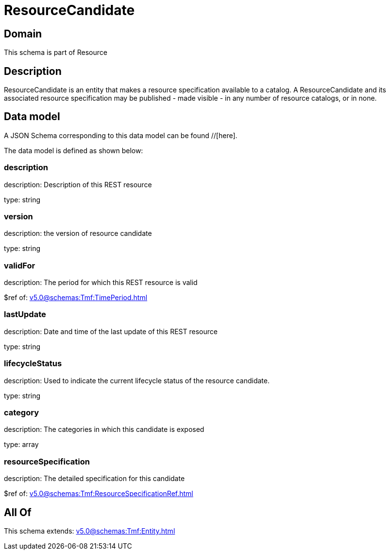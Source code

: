 = ResourceCandidate

[#domain]
== Domain

This schema is part of Resource

[#description]
== Description
ResourceCandidate is an entity that makes a resource specification available to a catalog. A ResourceCandidate and its associated resource specification may be published - made visible - in any number of resource catalogs, or in none.


[#data_model]
== Data model

A JSON Schema corresponding to this data model can be found //[here].



The data model is defined as shown below:


=== description
description: Description of this REST resource

type: string


=== version
description: the version of resource candidate

type: string


=== validFor
description: The period for which this REST resource is valid

$ref of: xref:v5.0@schemas:Tmf:TimePeriod.adoc[]


=== lastUpdate
description: Date and time of the last update of this REST resource

type: string


=== lifecycleStatus
description: Used to indicate the current lifecycle status of the resource candidate.

type: string


=== category
description: The categories in which this candidate is exposed

type: array


=== resourceSpecification
description: The detailed specification for this candidate

$ref of: xref:v5.0@schemas:Tmf:ResourceSpecificationRef.adoc[]


[#all_of]
== All Of

This schema extends: xref:v5.0@schemas:Tmf:Entity.adoc[]
